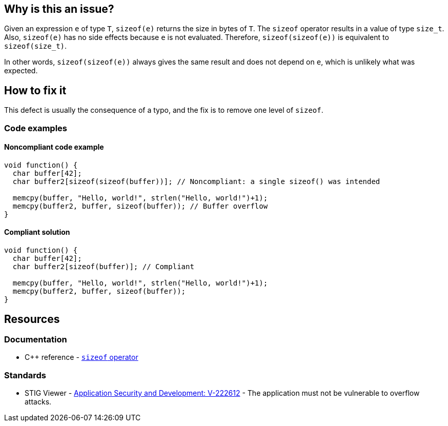 == Why is this an issue?

Given an expression `e` of type `T`, `sizeof(e)` returns the size in bytes of `T`.
The `sizeof` operator results in a value of type `size_t`.
Also, `sizeof(e)` has no side effects because `e` is not evaluated.
Therefore, `sizeof(sizeof(e))` is equivalent to `sizeof(size_t)`.

In other words, `sizeof(sizeof(e))` always gives the same result and does not depend on `e`, which is unlikely what was expected.

== How to fix it

This defect is usually the consequence of a typo, and the fix is to remove one level of `sizeof`.

=== Code examples

==== Noncompliant code example

[source,c,diff-id=1,diff-type=noncompliant]
----
void function() {
  char buffer[42];
  char buffer2[sizeof(sizeof(buffer))]; // Noncompliant: a single sizeof() was intended

  memcpy(buffer, "Hello, world!", strlen("Hello, world!")+1);
  memcpy(buffer2, buffer, sizeof(buffer)); // Buffer overflow
}
----

==== Compliant solution

[source,c,diff-id=1,diff-type=compliant]
----
void function() {
  char buffer[42];
  char buffer2[sizeof(buffer)]; // Compliant

  memcpy(buffer, "Hello, world!", strlen("Hello, world!")+1);
  memcpy(buffer2, buffer, sizeof(buffer));
}
----

== Resources

=== Documentation

* {cpp} reference - https://en.cppreference.com/w/cpp/language/sizeof[`sizeof` operator]

=== Standards

* STIG Viewer - https://stigviewer.com/stigs/application_security_and_development/2024-12-06/finding/V-222612[Application Security and Development: V-222612] - The application must not be vulnerable to overflow attacks.


ifdef::env-github,rspecator-view[]

'''
== Implementation Specification
(visible only on this page)

=== Message

Remove the inner "sizeof" call.


endif::env-github,rspecator-view[]
